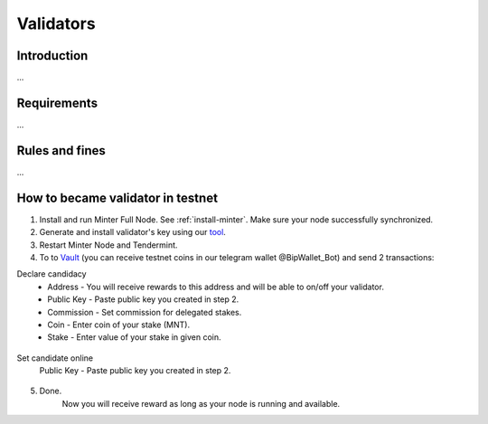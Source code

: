 Validators
==========

Introduction
^^^^^^^^^^^^

...

Requirements
^^^^^^^^^^^^

...

Rules and fines
^^^^^^^^^^^^^^^

...

How to became validator in testnet
^^^^^^^^^^^^^^^^^^^^^^^^^^^^^^^^^^

1. Install and run Minter Full Node. See :ref:`install-minter`. Make sure your node successfully synchronized.
2. Generate and install validator's key using our `tool <https://github.com/MinterTeam/minter-gen-validator>`__.
3. Restart Minter Node and Tendermint.
4. To to `Vault <http://vault.minter.network/>`__ (you can receive testnet coins in our telegram wallet @BipWallet_Bot) and send 2 transactions:

Declare candidacy
    - Address - You will receive rewards to this address and will be able to on/off your validator.
    - Public Key - Paste public key you created in step 2.
    - Commission - Set commission for delegated stakes.
    - Coin - Enter coin of your stake (MNT).
    - Stake - Enter value of your stake in given coin.

.. figure:: assets/vault-declare.png
    :width: 300px

Set candidate online
    Public Key - Paste public key you created in step 2.

.. figure:: assets/vault-candidate-on.png
    :width: 300px

5. Done.
    Now you will receive reward as long as your node is running and available.
